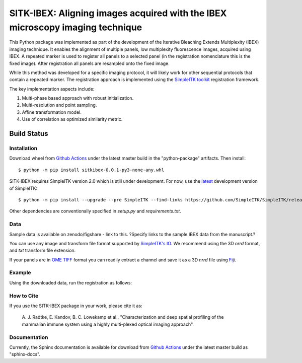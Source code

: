 
SITK-IBEX: Aligning images acquired with the IBEX microscopy imaging technique
+++++++++++++++++++++++++++++++++++++++++++++++++++++++++++++++++++++++++++++++


This Python package was implemented as part of the development of the
Iterative Bleaching Extends Multiplexity (IBEX) imaging technique. It enables
the alignment of multiple panels, low multiplexity fluorescence images, acquired
using IBEX. A repeated marker is used to register all panels to a
selected panel (in the registration nomenclature this is the fixed image).
After registration all panels are resampled onto the fixed image.

While this method was developed for a specific imaging protocol, it will likely
work for other sequential protocols that contain a repeated marker.
The registration approach is implemented using the
`SimpleITK toolkit`_ registration framework.

The key implementation aspects include:

1. Multi-phase based approach with robust initialization.
2. Multi-resolution and point sampling.
3. Affine transformation model.
4. Use of correlation as optimized similarity metric.


Build Status
""""""""""""

.. image:: https://github.com/niaid/sitk-ibex/workflows/Python%20package/badge.svg?branch=master&event=push
   :target: https://github.com/niaid/sitk-ibex/actions?query=branch%3A+master+
   :alt: Master Build Status

Installation
------------

Download wheel from `Github Actions`_ under the latest master build in the
"python-package" artifacts. Then install::

 $ python -m pip install sitkibex-0.0.1-py3-none-any.whl

SITK-IBEX requires SimpleITK version 2.0 which is still under development.
For now, use the `latest`_ development version of SimpleITK::

    $ python -m pip install --upgrade --pre SimpleITK --find-links https://github.com/SimpleITK/SimpleITK/releases/tag/latest

Other dependencies are conventionally specified in `setup.py` and `requirements.txt`.

Data
----
Sample data is available on zenodo/figshare - link to this.
?Specify links to the sample IBEX data from the manuscript.?

You can use any image and transform file format supported
by `SimpleITK's IO <https://simpleitk.readthedocs.io/en/master/IO.html>`_.
We recommend using the 3D `nrrd` format, and `txt` transform file extension.

If your panels are in `OME TIFF`_ format you can readily extract a channel and
save it as a 3D `nrrd` file using `Fiji`_.

Example
-------
Using the downloaded data, run the registration as follows:


How to Cite
-----------

If you use the SITK-IBEX package in your work, please cite it as:

 A. J. Radtke, E. Kandov, B. C. Lowekamp et al.,
 "Characterization and deep spatial profiling of the mammalian
 immune system using a highly multi-plexed optical imaging approach".

Documentation
-------------

Currently, the Sphinx documentation is available for download from
`Github Actions`_ under the latest master build as
"sphinx-docs".


.. _SimpleITK toolkit: https://simpleitk.org
.. _Fiji: https://fiji.sc
.. _pip: https://pip.pypa.io/en/stable/quickstart/
.. _Github Actions: https://github.com/niaid/sitk-ibex/actions/runs/140067646
.. _OME TIFF: https://docs.openmicroscopy.org/ome-model/latest/ome-tiff/
.. _latest: https://github.com/SimpleITK/SimpleITK/releases
